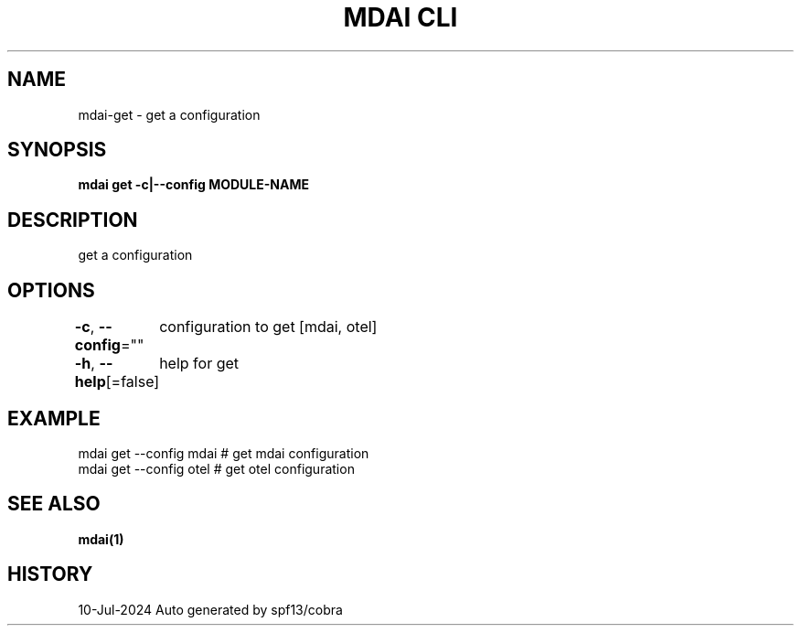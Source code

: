 .nh
.TH "MDAI CLI" "1" "Jul 2024" "Auto generated by spf13/cobra" ""

.SH NAME
.PP
mdai-get - get a configuration


.SH SYNOPSIS
.PP
\fBmdai get -c|--config MODULE-NAME\fP


.SH DESCRIPTION
.PP
get a configuration


.SH OPTIONS
.PP
\fB-c\fP, \fB--config\fP=""
	configuration to get [mdai, otel]

.PP
\fB-h\fP, \fB--help\fP[=false]
	help for get


.SH EXAMPLE
.EX
  mdai get --config mdai # get mdai configuration
  mdai get --config otel # get otel configuration

.EE


.SH SEE ALSO
.PP
\fBmdai(1)\fP


.SH HISTORY
.PP
10-Jul-2024 Auto generated by spf13/cobra
